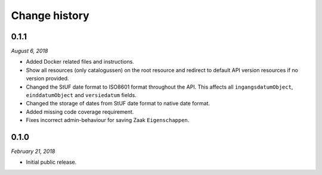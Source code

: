 ==============
Change history
==============

0.1.1
=====

*August 6, 2018*

* Added Docker related files and instructions.
* Show all resources (only catalogussen) on the root resource and redirect to
  default API version resources if no version provided.
* Changed the StUF date format to ISO8601 format throughout the API. This
  affects all ``ingangsdatumObject``, ``einddatumObject`` and ``versiedatum``
  fields.
* Changed the storage of dates from StUF date format to native date format.
* Added missing code coverage requirement.
* Fixes incorrect admin-behaviour for saving Zaak ``Eigenschappen``.


0.1.0
=====

*February 21, 2018*

* Initial public release.
